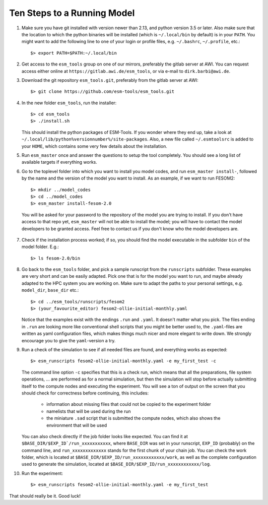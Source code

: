 ============================
Ten Steps to a Running Model
============================

1. Make sure you have git installed with version newer than 2.13, and python version 3.5 or later. Also make sure that the location to which the python binaries will be installed (which is ``~/.local/bin`` by default) is in your ``PATH``. You might want to add the following line to one of your login or profile files, e.g. ``~/.bashrc``, ``~/.profile``, etc.::

     $> export PATH=$PATH:~/.local/bin 

2. Get access to the ``esm_tools`` group on one of our mirrors, preferably the gitlab server at AWI. You can request access either online at ``https://gitlab.awi.de/esm_tools``, or via e-mail to ``dirk.barbi@awi.de``.

3. Download the git repository ``esm_tools.git``, preferably from the gitlab server at AWI::

     $> git clone https://github.com/esm-tools/esm_tools.git
 
4. In the new folder ``esm_tools``, run the installer::

     $> cd esm_tools
     $> ./install.sh

   This should install the python packages of ESM-Tools. If you wonder where they end up, take a look at ``~/.local/lib/python%versionnumber%/site-packages``.
   Also, a new file called ``~/.esmtoolsrc`` is added to your ``HOME``, which contains some very few details about the installation.

5. Run ``esm_master`` once and answer the questions to setup the tool completely. You should see a long list of available targets if everything works.
   
6. Go to the toplevel folder into which you want to install you model codes, and run ``esm_master install-``, followed by the name and the version of the model you want to install. As an example, if we want to run FESOM2::

    $> mkdir ../model_codes
    $> cd ../model_codes 
    $> esm_master install-fesom-2.0

  You will be asked for your password to the repository of the model you are trying to install. If you don't have access to that repo yet, ``esm_master`` will not be able to install the model; you will have to contact the model developers to be granted access. Feel free to contact us if you don't know who the model developers are.

7. Check if the installation process worked; if so, you should find the model executable in the subfolder ``bin`` of the model folder. E.g.::

    $> ls fesom-2.0/bin

8. Go back to the ``esm_tools`` folder, and pick a sample runscript from the ``runscripts`` subfolder. These examples are very short and can be easily adapted. Pick one that is for the model you want to run, and maybe already adapted to the HPC system you are working on. Make sure to adapt the paths to your personal settings, e.g. ``model_dir``, ``base_dir`` etc.::

    $> cd ../esm_tools/runscripts/fesom2
    $> (your_favourite_editor) fesom2-ollie-initial-monthly.yaml

   Notice that the examples exist with the endings ``.run`` and ``.yaml``. It doesn't matter what you pick. The files ending in ``.run`` are looking more like conventional shell scripts that you might be better used to, the ``.yaml``-files are written as yaml configuration files, which makes things much nicer and more elegant to write down. We strongly encourage you to give the ``yaml``-version a try.

9. Run a check of the simulation to see if all needed files are found, and everything works as expected::

    $> esm_runscripts fesom2-ollie-initial-monthly.yaml -e my_first_test -c

   The command line option ``-c`` specifies that this is a check run, which means that all the preparations, file system operations, ... are performed as for a normal simulation, but then the simulation will stop before actually submitting itself to the compute nodes and executing the experiment. You will see a ton of output on the screen that you should check for correctness before continuing, this includes:

      * information about missing files that could not be copied to the experiment folder
      * namelists that will be used during the run
      * the miniature ``.sad`` script that is submitted the compute nodes, which also shows the environment that will be used

   You can also check directly if the job folder looks like expected. You can find it at ``$BASE_DIR/$EXP_ID`/run_xxxxxxxxxxx``, where ``BASE_DIR`` was set in your runscript, ``EXP_ID``   (probably) on the command line, and ``run_xxxxxxxxxxxxx`` stands for the first chunk of your chain job. You can check the work folder, which is located at ``$BASE_DIR/$EXP_ID/run_xxxxxxxxxxxx/work``, as well as the complete configuration used to generate the simulation, located at ``$BASE_DIR/$EXP_ID/run_xxxxxxxxxxxx/log``.

10. Run the experiment::

     $> esm_runscripts fesom2-ollie-initial-monthly.yaml -e my_first_test

That should really be it. Good luck!   

